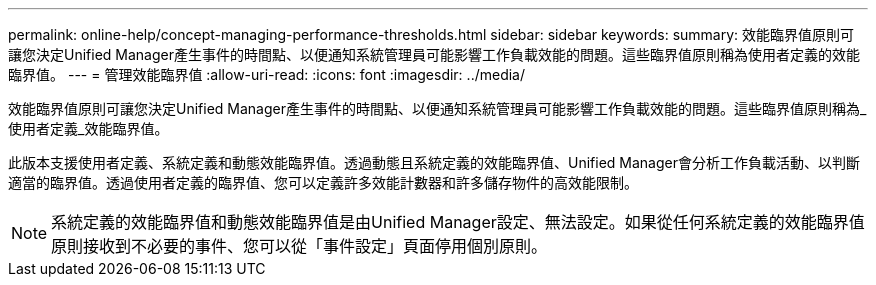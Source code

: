 ---
permalink: online-help/concept-managing-performance-thresholds.html 
sidebar: sidebar 
keywords:  
summary: 效能臨界值原則可讓您決定Unified Manager產生事件的時間點、以便通知系統管理員可能影響工作負載效能的問題。這些臨界值原則稱為使用者定義的效能臨界值。 
---
= 管理效能臨界值
:allow-uri-read: 
:icons: font
:imagesdir: ../media/


[role="lead"]
效能臨界值原則可讓您決定Unified Manager產生事件的時間點、以便通知系統管理員可能影響工作負載效能的問題。這些臨界值原則稱為_使用者定義_效能臨界值。

此版本支援使用者定義、系統定義和動態效能臨界值。透過動態且系統定義的效能臨界值、Unified Manager會分析工作負載活動、以判斷適當的臨界值。透過使用者定義的臨界值、您可以定義許多效能計數器和許多儲存物件的高效能限制。

[NOTE]
====
系統定義的效能臨界值和動態效能臨界值是由Unified Manager設定、無法設定。如果從任何系統定義的效能臨界值原則接收到不必要的事件、您可以從「事件設定」頁面停用個別原則。

====